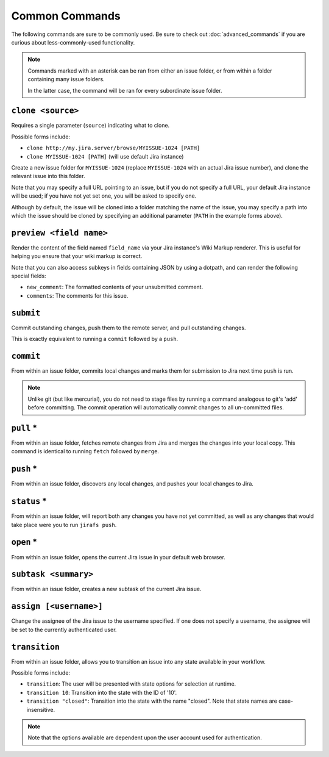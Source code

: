 Common Commands
===============

The following commands are sure to be commonly used.  Be sure to 
check out :doc:`advanced_commands` if you are curious about
less-commonly-used functionality.

.. note::

   Commands marked with an asterisk can be ran from either an issue
   folder, or from within a folder containing many issue folders.

   In the latter case, the command will be ran for every subordinate
   issue folder.


``clone <source>``
------------------

Requires a single parameter (``source``) indicating what to clone.

Possible forms include:

* ``clone http://my.jira.server/browse/MYISSUE-1024 [PATH]``
* ``clone MYISSUE-1024 [PATH]`` (will use default Jira instance)

Create a new issue folder for ``MYISSUE-1024`` (replace ``MYISSUE-1024`` with
an actual Jira issue number), and clone the relevant issue into this folder.

Note that you may specify a full URL pointing to an issue, but if you do not
specify a full URL, your default Jira instance will be used; if you have
not yet set one, you will be asked to specify one.

Although by default, the issue will be cloned into a folder matching the name
of the issue, you may specify a path into which the issue should be cloned
by specifying an additional parameter (``PATH`` in the example forms above).

``preview <field name>``
------------------------

Render the content of the field named ``field_name`` via your
Jira instance's Wiki Markup renderer.  This is useful for
helping you ensure that your wiki markup is correct.

Note that you can also access subkeys in fields containing JSON by using
a dotpath, and can render the following special fields:

* ``new_comment``: The formatted contents of your unsubmitted
  comment.
* ``comments``: The comments for this issue.


``submit``
----------

Commit outstanding changes, push them to the remote server, and pull
outstanding changes.

This is exactly equivalent to running a ``commit`` followed by a ``push``.

``commit``
----------

From within an issue folder, commits local changes and marks them for
submission to Jira next time ``push`` is run.

.. note::

   Unlike git (but like mercurial), you do not need to stage files
   by running a command analogous to git's 'add' before committing.
   The commit operation will automatically commit changes to all
   un-committed files.

``pull`` *
----------

From within an issue folder, fetches remote changes from Jira and merges
the changes into your local copy.  This command is identical to running
``fetch`` followed by ``merge``.

``push`` *
----------

From within an issue folder, discovers any local changes, and pushes your
local changes to Jira.

``status`` *
------------

From within an issue folder, will report both any changes you have not
yet committed, as well as any changes that would take place were you to
run ``jirafs push``.

``open`` *
----------

From within an issue folder, opens the current Jira issue in your
default web browser.

``subtask <summary>``
---------------------

From within an issue folder, creates a new subtask of the current
Jira issue.

``assign [<username>]``
-----------------------

Change the assignee of the Jira issue to the username specified.
If one does not specify a username,
the assignee will be set to the currently authenticated user.

``transition``
----------------------------------------

From within an issue folder, allows you to transition an issue into any
state available in your workflow.

Possible forms include:

* ``transition``: The user will be presented with state options for
  selection at runtime.
* ``transition 10``: Transition into the state with the ID of '10'.
* ``transition "closed"``: Transition into the state with the name
  "closed".  Note that state names are case-insensitive.

.. note::

   Note that the options available are dependent upon the user account
   used for authentication.

